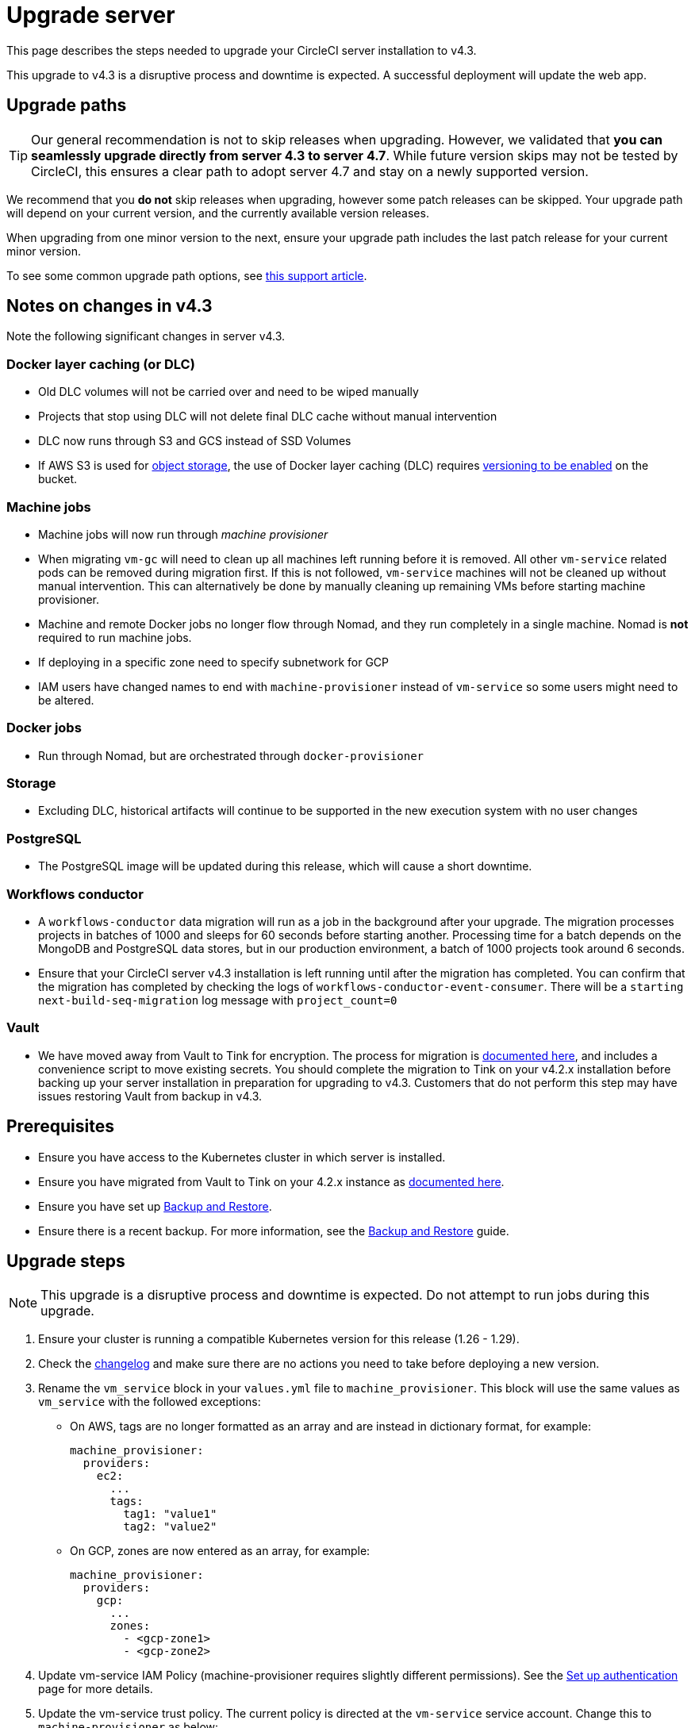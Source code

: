 = Upgrade server
:page-noindex: true
:page-platform: Server v4.3, Server Admin
:page-description: "This document lists the steps required to upgrade a CircleCI server v4.3 installation."
:experimental:

This page describes the steps needed to upgrade your CircleCI server installation to v4.3.

This upgrade to v4.3 is a disruptive process and downtime is expected. A successful deployment will update the web app.

[#path]
== Upgrade paths

TIP: Our general recommendation is not to skip releases when upgrading. However, we validated that **you can seamlessly upgrade directly from server 4.3 to server 4.7**. While future version skips may not be tested by CircleCI, this ensures a clear path to adopt server 4.7 and stay on a newly supported version.

We recommend that you **do not** skip releases when upgrading, however some patch releases can be skipped. Your upgrade path will depend on your current version, and the currently available version releases.

When upgrading from one minor version to the next, ensure your upgrade path includes the last patch release for your current minor version.

To see some common upgrade path options, see link:https://support.circleci.com/hc/en-us/articles/15819961443483-Server-4-x-Upgrade-Path[this support article].

[#notes]
== Notes on changes in v4.3

Note the following significant changes in server v4.3.

[#dlc]
=== Docker layer caching (or DLC)

* Old DLC volumes will not be carried over and need to be wiped manually
* Projects that stop using DLC will not delete final DLC cache without manual intervention
* DLC now runs through S3 and GCS instead of SSD Volumes
* If AWS S3 is used for xref:phase-1-prerequisites.adoc#s3-storage[object storage], the use of Docker layer caching (DLC) requires link:https://docs.aws.amazon.com/AmazonS3/latest/userguide/manage-versioning-examples.html[versioning to be enabled] on the bucket.

[#machine]
=== Machine jobs

* Machine jobs will now run through _machine provisioner_
* When migrating `vm-gc` will need to clean up all machines left running before it is removed. All other `vm-service` related pods can be removed during migration first. If this is not followed, `vm-service` machines will not be cleaned up without manual intervention. This can alternatively be done by manually cleaning up remaining VMs before starting machine provisioner.
* Machine and remote Docker jobs no longer flow through Nomad, and they run completely in a single machine. Nomad is **not** required to run machine jobs.
* If deploying in a specific zone need to specify subnetwork for GCP
* IAM users have changed names to end with `machine-provisioner` instead of `vm-service` so some users might need to be altered.

[#docker-jobs]
=== Docker jobs

* Run through Nomad, but are orchestrated through `docker-provisioner`

[#storage]
=== Storage

* Excluding DLC, historical artifacts will continue to be supported in the new execution system with no user changes

[#postgresql]
=== PostgreSQL

* The PostgreSQL image will be updated during this release, which will cause a short downtime.

[#workflows-conductor]
=== Workflows conductor

* A `workflows-conductor` data migration will run as a job in the background after your upgrade. The migration processes projects in batches of 1000 and sleeps for 60 seconds before starting another. Processing time for a batch depends on the MongoDB and PostgreSQL data stores, but in our production environment, a batch of 1000 projects took around 6 seconds.
* Ensure that your CircleCI server v4.3 installation is left running until after the migration has completed. You can confirm that the migration has completed by checking the logs of `workflows-conductor-event-consumer`. There will be a `starting next-build-seq-migration` log message with `project_count=0`

[#vault]
=== Vault

* We have moved away from Vault to Tink for encryption. The process for migration is link:https://github.com/CircleCI-Public/server-scripts/tree/main/vault-to-tink[documented here], and includes a convenience script to move existing secrets. You should complete the migration to Tink on your v4.2.x installation before backing up your server installation in preparation for upgrading to v4.3. Customers that do not perform this step may have issues restoring Vault from backup in v4.3.


[#prerequisites]
== Prerequisites

* Ensure you have access to the Kubernetes cluster in which server is installed.
* Ensure you have migrated from Vault to Tink on your 4.2.x instance as link:https://github.com/CircleCI-Public/server-scripts/tree/main/vault-to-tink[documented here].
* Ensure you have set up xref:operator:backup-and-restore.adoc[Backup and Restore].
* Ensure there is a recent backup. For more information, see the xref:operator:backup-and-restore.adoc#creating-backups[Backup and Restore] guide.

[#upgrade-steps]
== Upgrade steps

NOTE: This upgrade is a disruptive process and downtime is expected. Do not attempt to run jobs during this upgrade.

. Ensure your cluster is running a compatible Kubernetes version for this release (1.26 - 1.29).

. Check the link:https://circleci.com/server/changelog/[changelog] and make sure there are no actions you need to take before deploying a new version.

. Rename the `vm_service` block in your `values.yml` file to `machine_provisioner`. This block will use the same values as `vm_service` with the followed exceptions:
** On AWS, tags are no longer formatted as an array and are instead in dictionary format, for example:
+
[source,yaml]
----
machine_provisioner:
  providers:
    ec2:
      ...
      tags:
        tag1: "value1"
        tag2: "value2"
----

** On GCP, zones are now entered as an array, for example:
+
[source,yaml]
----
machine_provisioner:
  providers:
    gcp:
      ...
      zones:
        - <gcp-zone1>
        - <gcp-zone2>
----

. Update vm-service IAM Policy (machine-provisioner requires slightly different permissions). See the xref:phase-3-execution-environments.adoc#set-up-authentication[Set up authentication] page for more details.

. Update the vm-service trust policy. The current policy is directed at the `vm-service` service account. Change this to `machine-provisioner` as below:
+
[source, json]
----
{
  "Version": "2012-10-17",
  "Statement": [
    {
      "Effect": "Allow",
      "Principal": {
        "Federated": "<OIDC_PROVIDER_ARN>"
      },
      "Action": "sts:AssumeRoleWithWebIdentity",
      "Condition": {
        "StringEquals": {
          "<OIDC_PROVIDER_URL>:sub": "system:serviceaccount:<K8S_NAMESPACE>:machine-provisioner"
        }
      }
    }

  ]
}
----

. Optionally, confirm what the update is going to do using link:https://github.com/databus23/helm-diff[Helm Diff]:
+
[source,shell]
helm diff upgrade circleci-server oci://cciserver.azurecr.io/circleci-server -n $namespace --version <version> -f <path-to-values.yaml> --username $USERNAME --password $PASSWORD

. Perform the upgrade:
+
[source,shell]
helm upgrade circleci-server oci://cciserver.azurecr.io/circleci-server -n $namespace --version <version> -f <path-to-values.yaml> --username $USERNAME --password $PASSWORD

. Deploy and run link:https://github.com/circleci/realitycheck[`reality check`] in your test environment to ensure your installation is fully operational.

. Remove port 2376 from your `vm-service` security group as it is no longer needed.
